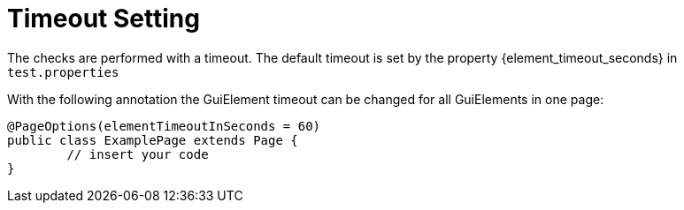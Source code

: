 = Timeout Setting

The checks are performed with a timeout. The default timeout is set by the property {element_timeout_seconds} in `test.properties`

With the following annotation the GuiElement timeout can be changed for all GuiElements in one page:
[source,java]
----
@PageOptions(elementTimeoutInSeconds = 60)
public class ExamplePage extends Page {
	// insert your code
}

----
